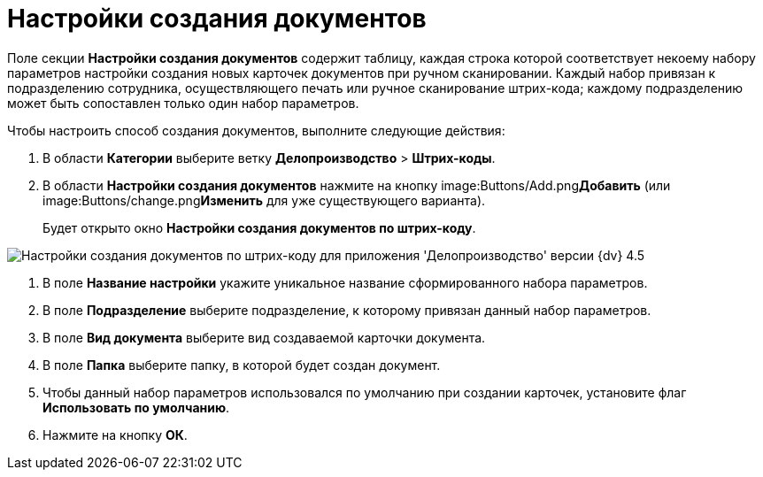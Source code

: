 = Настройки создания документов

Поле секции *Настройки создания документов* содержит таблицу, каждая строка которой соответствует некоему набору параметров настройки создания новых карточек документов при ручном сканировании. Каждый набор привязан к подразделению сотрудника, осуществляющего печать или ручное сканирование штрих-кода; каждому подразделению может быть сопоставлен только один набор параметров.

Чтобы настроить способ создания документов, выполните следующие действия:

. В области *Категории* выберите ветку *Делопроизводство* > *Штрих-коды*.
. В области *Настройки создания документов* нажмите на кнопку image:Buttons/Add.png[image]**Добавить** (или image:Buttons/change.png[image]**Изменить** для уже существующего варианта).
+
Будет открыто окно *Настройки создания документов по штрих-коду*.

image::BarCodes_OfficeWork_create_doc_settings.png[Настройки создания документов по штрих-коду для приложения 'Делопроизводство' версии {dv} 4.5]
. В поле *Название настройки* укажите уникальное название сформированного набора параметров.
. В поле *Подразделение* выберите подразделение, к которому привязан данный набор параметров.
. В поле *Вид документа* выберите вид создаваемой карточки документа.
. В поле *Папка* выберите папку, в которой будет создан документ.
. Чтобы данный набор параметров использовался по умолчанию при создании карточек, установите флаг *Использовать по умолчанию*.
. Нажмите на кнопку *ОК*.
